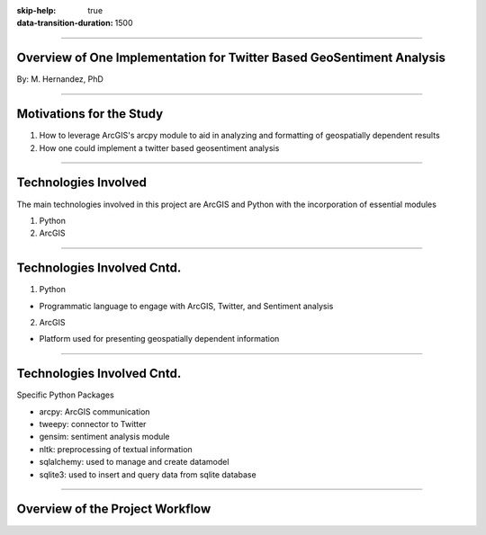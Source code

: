 :skip-help: true
:data-transition-duration: 1500

.. title:: GIS

----

Overview of One Implementation for Twitter Based GeoSentiment Analysis
======================================================================

By: M. Hernandez, PhD

----

Motivations for the Study
=========================

1. How to leverage ArcGIS's arcpy module to aid in analyzing and formatting of geospatially dependent results

2. How one could implement a twitter based geosentiment analysis

----

Technologies Involved
=====================

The main technologies involved in this project are ArcGIS and Python with the incorporation of essential modules

1. Python

2. ArcGIS

----

Technologies Involved Cntd.
===========================

1. Python

- Programmatic language to engage with ArcGIS, Twitter, and Sentiment analysis

2. ArcGIS

- Platform used for presenting geospatially dependent information

----

Technologies Involved Cntd.
===========================

Specific Python Packages

- arcpy: ArcGIS communication

- tweepy: connector to Twitter

- gensim: sentiment analysis module

- nltk: preprocessing of textual information

- sqlalchemy: used to manage and create datamodel

- sqlite3: used to insert and query data from sqlite database

----

Overview of the Project Workflow
================================

.. image:: images/project_workflow.png
    :height: 600px
    :width: 800px